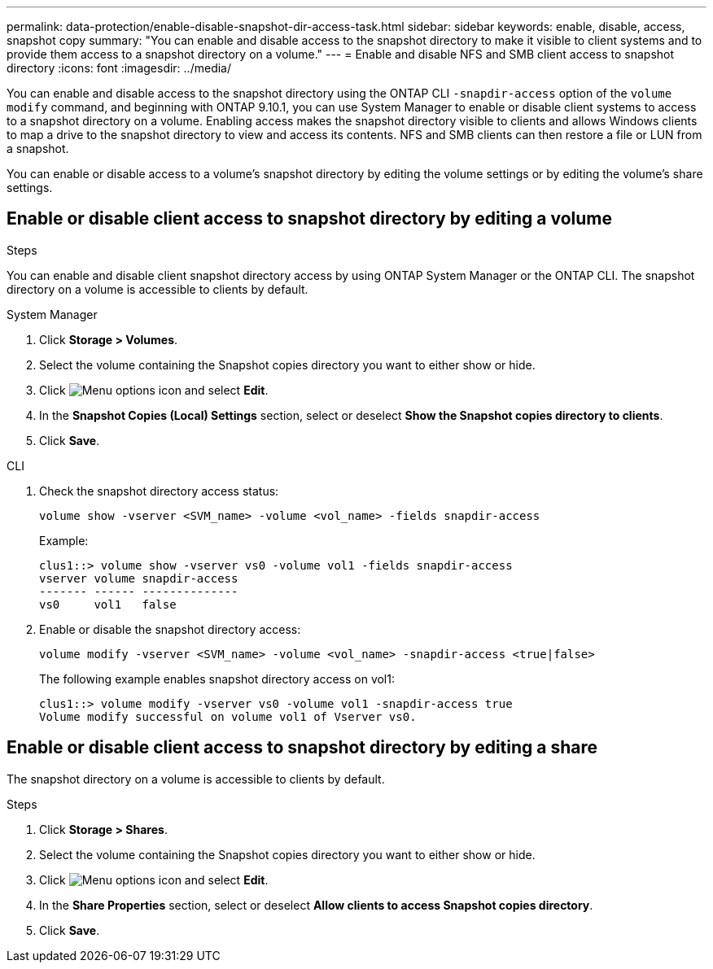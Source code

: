 ---
permalink: data-protection/enable-disable-snapshot-dir-access-task.html
sidebar: sidebar
keywords: enable, disable, access, snapshot copy
summary: "You can enable and disable access to the snapshot directory to make it visible to client systems and to provide them access to a snapshot directory on a volume."
---
= Enable and disable NFS and SMB client access to snapshot directory
:icons: font
:imagesdir: ../media/

[.lead]
You can enable and disable access to the snapshot directory using the ONTAP CLI `-snapdir-access` option of the `volume modify` command, and beginning with ONTAP 9.10.1, you can use System Manager to enable or disable client systems to access to a snapshot directory on a volume. Enabling access makes the snapshot directory visible to clients and allows Windows clients to map a drive to the snapshot directory to view and access its contents. NFS and SMB clients can then restore a file or LUN from a snapshot.

You can enable or disable access to a volume’s snapshot directory by editing the volume settings or by editing the volume’s share settings.

== Enable or disable client access to snapshot directory by editing a volume


.Steps
You can enable and disable client snapshot directory access by using ONTAP System Manager or the ONTAP CLI. The snapshot directory on a volume is accessible to clients by default.

[role="tabbed-block"]
====
.System Manager
--

. Click *Storage > Volumes*.
. Select the volume containing the Snapshot copies directory you want to either show or hide.
. Click image:icon_kabob.gif[Menu options icon] and select *Edit*.
. In the *Snapshot Copies (Local) Settings* section, select or deselect *Show the Snapshot copies directory to clients*.
. Click *Save*.
--

.CLI
--

. Check the snapshot directory access status:
+
[source, cli]
----
volume show -vserver <SVM_name> -volume <vol_name> -fields snapdir-access
----
+
Example:
+
----

clus1::> volume show -vserver vs0 -volume vol1 -fields snapdir-access
vserver volume snapdir-access
------- ------ --------------
vs0     vol1   false
----
. Enable or disable the snapshot directory access:
+
[source, cli]
----
volume modify -vserver <SVM_name> -volume <vol_name> -snapdir-access <true|false>
----
+
The following example enables snapshot directory access on vol1:
+
----

clus1::> volume modify -vserver vs0 -volume vol1 -snapdir-access true
Volume modify successful on volume vol1 of Vserver vs0.
----
--
====

== Enable or disable client access to snapshot directory by editing a share

The snapshot directory on a volume is accessible to clients by default.

.Steps

. Click *Storage > Shares*.
. Select the volume containing the Snapshot copies directory you want to either show or hide.
. Click image:icon_kabob.gif[Menu options icon] and select *Edit*.
. In the *Share Properties* section, select or deselect *Allow clients to access Snapshot copies directory*.
. Click *Save*.


// 2024-July-15, ONTAPDOC-1966
// 2023, Feb 02, Public PR 795
// 2022-2-2, CSAR BURT 1408474
